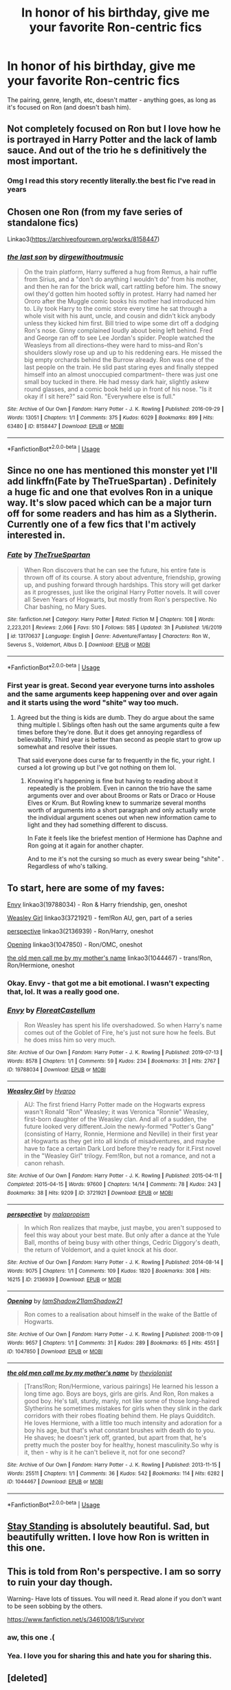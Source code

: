 #+TITLE: In honor of his birthday, give me your favorite Ron-centric fics

* In honor of his birthday, give me your favorite Ron-centric fics
:PROPERTIES:
:Author: siderumincaelo
:Score: 132
:DateUnix: 1583077080.0
:DateShort: 2020-Mar-01
:FlairText: Request
:END:
The pairing, genre, length, etc, doesn't matter - anything goes, as long as it's focused on Ron (and doesn't bash him).


** Not completely focused on Ron but I love how he is portrayed in Harry Potter and the lack of lamb sauce. And out of the trio he s definitively the most important.
:PROPERTIES:
:Author: alicecooperunicorn
:Score: 38
:DateUnix: 1583081595.0
:DateShort: 2020-Mar-01
:END:

*** Omg I read this story recently literally.the best fic I've read in years
:PROPERTIES:
:Author: aidacaroti
:Score: 7
:DateUnix: 1583083795.0
:DateShort: 2020-Mar-01
:END:


** Chosen one Ron (from my fave series of standalone fics)

Linkao3([[https://archiveofourown.org/works/8158447]])
:PROPERTIES:
:Score: 20
:DateUnix: 1583089832.0
:DateShort: 2020-Mar-01
:END:

*** [[https://archiveofourown.org/works/8158447][*/the last son/*]] by [[https://www.archiveofourown.org/users/dirgewithoutmusic/pseuds/dirgewithoutmusic][/dirgewithoutmusic/]]

#+begin_quote
  On the train platform, Harry suffered a hug from Remus, a hair ruffle from Sirius, and a "don't do anything I wouldn't do" from his mother, and then he ran for the brick wall, cart rattling before him. The snowy owl they'd gotten him hooted softly in protest. Harry had named her Ororo after the Muggle comic books his mother had introduced him to. Lily took Harry to the comic store every time he sat through a whole visit with his aunt, uncle, and cousin and didn't kick anybody unless they kicked him first. Bill tried to wipe some dirt off a dodging Ron's nose. Ginny complained loudly about being left behind. Fred and George ran off to see Lee Jordan's spider. People watched the Weasleys from all directions--they were hard to miss--and Ron's shoulders slowly rose up and up to his reddening ears. He missed the big empty orchards behind the Burrow already. Ron was one of the last people on the train. He slid past staring eyes and finally stepped himself into an almost unoccupied compartment-- there was just one small boy tucked in there. He had messy dark hair, slightly askew round glasses, and a comic book held up in front of his nose. "Is it okay if I sit here?" said Ron. "Everywhere else is full."
#+end_quote

^{/Site/:} ^{Archive} ^{of} ^{Our} ^{Own} ^{*|*} ^{/Fandom/:} ^{Harry} ^{Potter} ^{-} ^{J.} ^{K.} ^{Rowling} ^{*|*} ^{/Published/:} ^{2016-09-29} ^{*|*} ^{/Words/:} ^{13051} ^{*|*} ^{/Chapters/:} ^{1/1} ^{*|*} ^{/Comments/:} ^{375} ^{*|*} ^{/Kudos/:} ^{6029} ^{*|*} ^{/Bookmarks/:} ^{899} ^{*|*} ^{/Hits/:} ^{63480} ^{*|*} ^{/ID/:} ^{8158447} ^{*|*} ^{/Download/:} ^{[[https://archiveofourown.org/downloads/8158447/the%20last%20son.epub?updated_at=1497663439][EPUB]]} ^{or} ^{[[https://archiveofourown.org/downloads/8158447/the%20last%20son.mobi?updated_at=1497663439][MOBI]]}

--------------

*FanfictionBot*^{2.0.0-beta} | [[https://github.com/tusing/reddit-ffn-bot/wiki/Usage][Usage]]
:PROPERTIES:
:Author: FanfictionBot
:Score: 13
:DateUnix: 1583089845.0
:DateShort: 2020-Mar-01
:END:


** Since no one has mentioned this monster yet I'll add linkffn(Fate by TheTrueSpartan) . Definitely a huge fic and one that evolves Ron in a unique way. It's slow paced which can be a major turn off for some readers and has him as a Slytherin. Currently one of a few fics that I'm actively interested in.
:PROPERTIES:
:Author: JoeHatesFanFiction
:Score: 11
:DateUnix: 1583090059.0
:DateShort: 2020-Mar-01
:END:

*** [[https://www.fanfiction.net/s/13170637/1/][*/Fate/*]] by [[https://www.fanfiction.net/u/11323222/TheTrueSpartan][/TheTrueSpartan/]]

#+begin_quote
  When Ron discovers that he can see the future, his entire fate is thrown off of its course. A story about adventure, friendship, growing up, and pushing forward through hardships. This story will get darker as it progresses, just like the original Harry Potter novels. It will cover all Seven Years of Hogwarts, but mostly from Ron's perspective. No Char bashing, no Mary Sues.
#+end_quote

^{/Site/:} ^{fanfiction.net} ^{*|*} ^{/Category/:} ^{Harry} ^{Potter} ^{*|*} ^{/Rated/:} ^{Fiction} ^{M} ^{*|*} ^{/Chapters/:} ^{108} ^{*|*} ^{/Words/:} ^{2,223,201} ^{*|*} ^{/Reviews/:} ^{2,066} ^{*|*} ^{/Favs/:} ^{510} ^{*|*} ^{/Follows/:} ^{585} ^{*|*} ^{/Updated/:} ^{3h} ^{*|*} ^{/Published/:} ^{1/6/2019} ^{*|*} ^{/id/:} ^{13170637} ^{*|*} ^{/Language/:} ^{English} ^{*|*} ^{/Genre/:} ^{Adventure/Fantasy} ^{*|*} ^{/Characters/:} ^{Ron} ^{W.,} ^{Severus} ^{S.,} ^{Voldemort,} ^{Albus} ^{D.} ^{*|*} ^{/Download/:} ^{[[http://www.ff2ebook.com/old/ffn-bot/index.php?id=13170637&source=ff&filetype=epub][EPUB]]} ^{or} ^{[[http://www.ff2ebook.com/old/ffn-bot/index.php?id=13170637&source=ff&filetype=mobi][MOBI]]}

--------------

*FanfictionBot*^{2.0.0-beta} | [[https://github.com/tusing/reddit-ffn-bot/wiki/Usage][Usage]]
:PROPERTIES:
:Author: FanfictionBot
:Score: 8
:DateUnix: 1583090074.0
:DateShort: 2020-Mar-01
:END:


*** First year is great. Second year everyone turns into assholes and the same arguments keep happening over and over again and it starts using the word "shite" way too much.
:PROPERTIES:
:Author: WantDiscussion
:Score: 4
:DateUnix: 1583142485.0
:DateShort: 2020-Mar-02
:END:

**** Agreed but the thing is kids are dumb. They do argue about the same thing multiple l. Siblings often hash out the same arguments quite a few times before they're done. But it does get annoying regardless of believability. Third year is better than second as people start to grow up somewhat and resolve their issues.

That said everyone does curse far to frequently in the fic, your right. I cursed a lot growing up but I've got nothing on them lol.
:PROPERTIES:
:Author: JoeHatesFanFiction
:Score: 5
:DateUnix: 1583151814.0
:DateShort: 2020-Mar-02
:END:

***** Knowing it's happening is fine but having to reading about it repeatedly is the problem. Even in cannon the trio have the same arguments over and over about Brooms or Rats or Draco or House Elves or Krum. But Rowling knew to summarize several months worth of arguments into a short paragraph and only actually wrote the individual argument scenes out when new information came to light and they had something different to discuss.

In Fate it feels like the briefest mention of Hermione has Daphne and Ron going at it again for another chapter.

And to me it's not the cursing so much as every swear being "shite" . Regardless of who's talking.
:PROPERTIES:
:Author: WantDiscussion
:Score: 6
:DateUnix: 1583152887.0
:DateShort: 2020-Mar-02
:END:


** To start, here are some of my faves:

[[https://archiveofourown.org/works/19788034][Envy]] linkao3(19788034) - Ron & Harry friendship, gen, oneshot

[[https://archiveofourown.org/works/3721921][Weasley Girl]] linkao3(3721921) - fem!Ron AU, gen, part of a series

[[https://archiveofourown.org/works/2136939][perspective]] linkao3(2136939) - Ron/Harry, oneshot

[[https://archiveofourown.org/works/1047850][Opening]] linkao3(1047850) - Ron/OMC, oneshot

[[https://archiveofourown.org/works/1044467][the old men call me by my mother's name]] linkao3(1044467) - trans!Ron, Ron/Hermione, oneshot
:PROPERTIES:
:Author: siderumincaelo
:Score: 15
:DateUnix: 1583077349.0
:DateShort: 2020-Mar-01
:END:

*** Okay. Envy - that got me a bit emotional. I wasn't expecting that, lol. It was a really good one.
:PROPERTIES:
:Author: SimonSherlockPotter
:Score: 10
:DateUnix: 1583080105.0
:DateShort: 2020-Mar-01
:END:


*** [[https://archiveofourown.org/works/19788034][*/Envy/*]] by [[https://www.archiveofourown.org/users/FloreatCastellum/pseuds/FloreatCastellum][/FloreatCastellum/]]

#+begin_quote
  Ron Weasley has spent his life overshadowed. So when Harry's name comes out of the Goblet of Fire, he's just not sure how he feels. But he does miss him so very much.
#+end_quote

^{/Site/:} ^{Archive} ^{of} ^{Our} ^{Own} ^{*|*} ^{/Fandom/:} ^{Harry} ^{Potter} ^{-} ^{J.} ^{K.} ^{Rowling} ^{*|*} ^{/Published/:} ^{2019-07-13} ^{*|*} ^{/Words/:} ^{8578} ^{*|*} ^{/Chapters/:} ^{1/1} ^{*|*} ^{/Comments/:} ^{59} ^{*|*} ^{/Kudos/:} ^{234} ^{*|*} ^{/Bookmarks/:} ^{31} ^{*|*} ^{/Hits/:} ^{2767} ^{*|*} ^{/ID/:} ^{19788034} ^{*|*} ^{/Download/:} ^{[[https://archiveofourown.org/downloads/19788034/Envy.epub?updated_at=1562994047][EPUB]]} ^{or} ^{[[https://archiveofourown.org/downloads/19788034/Envy.mobi?updated_at=1562994047][MOBI]]}

--------------

[[https://archiveofourown.org/works/3721921][*/Weasley Girl/*]] by [[https://www.archiveofourown.org/users/Hyaroo/pseuds/Hyaroo][/Hyaroo/]]

#+begin_quote
  AU: The first friend Harry Potter made on the Hogwarts express wasn't Ronald "Ron" Weasley; it was Veronica "Ronnie" Weasley, first-born daughter of the Weasley clan. And all of a sudden, the future looked very different.Join the newly-formed "Potter's Gang" (consisting of Harry, Ronnie, Hermione and Neville) in their first year at Hogwarts as they get into all kinds of misadventures, and maybe have to face a certain Dark Lord before they're ready for it.First novel in the "Weasley Girl" trilogy. Fem!Ron, but not a romance, and not a canon rehash.
#+end_quote

^{/Site/:} ^{Archive} ^{of} ^{Our} ^{Own} ^{*|*} ^{/Fandom/:} ^{Harry} ^{Potter} ^{-} ^{J.} ^{K.} ^{Rowling} ^{*|*} ^{/Published/:} ^{2015-04-11} ^{*|*} ^{/Completed/:} ^{2015-04-15} ^{*|*} ^{/Words/:} ^{97600} ^{*|*} ^{/Chapters/:} ^{14/14} ^{*|*} ^{/Comments/:} ^{78} ^{*|*} ^{/Kudos/:} ^{243} ^{*|*} ^{/Bookmarks/:} ^{38} ^{*|*} ^{/Hits/:} ^{9209} ^{*|*} ^{/ID/:} ^{3721921} ^{*|*} ^{/Download/:} ^{[[https://archiveofourown.org/downloads/3721921/Weasley%20Girl.epub?updated_at=1499333610][EPUB]]} ^{or} ^{[[https://archiveofourown.org/downloads/3721921/Weasley%20Girl.mobi?updated_at=1499333610][MOBI]]}

--------------

[[https://archiveofourown.org/works/2136939][*/perspective/*]] by [[https://www.archiveofourown.org/users/malapropism/pseuds/malapropism][/malapropism/]]

#+begin_quote
  In which Ron realizes that maybe, just maybe, you aren't supposed to feel this way about your best mate. But only after a dance at the Yule Ball, months of being busy with other things, Cedric Diggory's death, the return of Voldemort, and a quiet knock at his door.
#+end_quote

^{/Site/:} ^{Archive} ^{of} ^{Our} ^{Own} ^{*|*} ^{/Fandom/:} ^{Harry} ^{Potter} ^{-} ^{J.} ^{K.} ^{Rowling} ^{*|*} ^{/Published/:} ^{2014-08-14} ^{*|*} ^{/Words/:} ^{9075} ^{*|*} ^{/Chapters/:} ^{1/1} ^{*|*} ^{/Comments/:} ^{109} ^{*|*} ^{/Kudos/:} ^{1820} ^{*|*} ^{/Bookmarks/:} ^{308} ^{*|*} ^{/Hits/:} ^{16215} ^{*|*} ^{/ID/:} ^{2136939} ^{*|*} ^{/Download/:} ^{[[https://archiveofourown.org/downloads/2136939/perspective.epub?updated_at=1502324775][EPUB]]} ^{or} ^{[[https://archiveofourown.org/downloads/2136939/perspective.mobi?updated_at=1502324775][MOBI]]}

--------------

[[https://archiveofourown.org/works/1047850][*/Opening/*]] by [[https://www.archiveofourown.org/users/IamShadow21/pseuds/IamShadow21/users/IamShadow21/pseuds/IamShadow21][/IamShadow21IamShadow21/]]

#+begin_quote
  Ron comes to a realisation about himself in the wake of the Battle of Hogwarts.
#+end_quote

^{/Site/:} ^{Archive} ^{of} ^{Our} ^{Own} ^{*|*} ^{/Fandom/:} ^{Harry} ^{Potter} ^{-} ^{J.} ^{K.} ^{Rowling} ^{*|*} ^{/Published/:} ^{2008-11-09} ^{*|*} ^{/Words/:} ^{9657} ^{*|*} ^{/Chapters/:} ^{1/1} ^{*|*} ^{/Comments/:} ^{31} ^{*|*} ^{/Kudos/:} ^{289} ^{*|*} ^{/Bookmarks/:} ^{65} ^{*|*} ^{/Hits/:} ^{4551} ^{*|*} ^{/ID/:} ^{1047850} ^{*|*} ^{/Download/:} ^{[[https://archiveofourown.org/downloads/1047850/Opening.epub?updated_at=1387166457][EPUB]]} ^{or} ^{[[https://archiveofourown.org/downloads/1047850/Opening.mobi?updated_at=1387166457][MOBI]]}

--------------

[[https://archiveofourown.org/works/1044467][*/the old men call me by my mother's name/*]] by [[https://www.archiveofourown.org/users/theviolonist/pseuds/theviolonist][/theviolonist/]]

#+begin_quote
  [Trans!Ron; Ron/Hermione, various pairings] He learned his lesson a long time ago. Boys are boys, girls are girls. And Ron, Ron makes a good boy. He's tall, sturdy, manly, not like some of those long-haired Slytherins he sometimes mistakes for girls when they slink in the dark corridors with their robes floating behind them. He plays Quidditch. He loves Hermione, with a little too much intensity and adoration for a boy his age, but that's what constant brushes with death do to you. He shaves; he doesn't jerk off, granted, but apart from that, he's pretty much the poster boy for healthy, honest masculinity.So why is it, then - why is it he can't believe it, not for one second?
#+end_quote

^{/Site/:} ^{Archive} ^{of} ^{Our} ^{Own} ^{*|*} ^{/Fandom/:} ^{Harry} ^{Potter} ^{-} ^{J.} ^{K.} ^{Rowling} ^{*|*} ^{/Published/:} ^{2013-11-15} ^{*|*} ^{/Words/:} ^{25511} ^{*|*} ^{/Chapters/:} ^{1/1} ^{*|*} ^{/Comments/:} ^{36} ^{*|*} ^{/Kudos/:} ^{542} ^{*|*} ^{/Bookmarks/:} ^{114} ^{*|*} ^{/Hits/:} ^{6282} ^{*|*} ^{/ID/:} ^{1044467} ^{*|*} ^{/Download/:} ^{[[https://archiveofourown.org/downloads/1044467/the%20old%20men%20call%20me%20by.epub?updated_at=1436709201][EPUB]]} ^{or} ^{[[https://archiveofourown.org/downloads/1044467/the%20old%20men%20call%20me%20by.mobi?updated_at=1436709201][MOBI]]}

--------------

*FanfictionBot*^{2.0.0-beta} | [[https://github.com/tusing/reddit-ffn-bot/wiki/Usage][Usage]]
:PROPERTIES:
:Author: FanfictionBot
:Score: 3
:DateUnix: 1583077360.0
:DateShort: 2020-Mar-01
:END:


** [[https://www.fanfiction.net/s/7523798/1/Stay-Standing][Stay Standing]] is absolutely beautiful. Sad, but beautifully written. I love how Ron is written in this one.
:PROPERTIES:
:Author: Pearl_Dawnclaw
:Score: 6
:DateUnix: 1583085190.0
:DateShort: 2020-Mar-01
:END:


** This is told from Ron's perspective. I am so sorry to ruin your day though.

Warning- Have lots of tissues. You will need it. Read alone if you don't want to be seen sobbing by the others.

[[https://www.fanfiction.net/s/3461008/1/Survivor]]
:PROPERTIES:
:Author: HHrPie
:Score: 3
:DateUnix: 1583080692.0
:DateShort: 2020-Mar-01
:END:

*** aw, this one .(
:PROPERTIES:
:Author: Namzeh011
:Score: 2
:DateUnix: 1583116191.0
:DateShort: 2020-Mar-02
:END:


*** Yea. I love you for sharing this and hate you for sharing this.
:PROPERTIES:
:Author: pandasponch
:Score: 1
:DateUnix: 1583114483.0
:DateShort: 2020-Mar-02
:END:


** [deleted]
:PROPERTIES:
:Score: 6
:DateUnix: 1583083525.0
:DateShort: 2020-Mar-01
:END:

*** u/myshittywriting:
#+begin_quote
  [[https://www.fanfiction.net/s/13266686/1/Not-Dumbledore]]
#+end_quote

Just read it and damn is that a good oneshot.
:PROPERTIES:
:Author: myshittywriting
:Score: 10
:DateUnix: 1583090007.0
:DateShort: 2020-Mar-01
:END:


** The granger principle , It is pretty amazing Ron centric fic
:PROPERTIES:
:Author: senju_bandit
:Score: 3
:DateUnix: 1583081615.0
:DateShort: 2020-Mar-01
:END:


** I have 2 Linkffn(The Red Knight by Demon Eyes Laharl) Is where Ron is reborn in an AU with a fem Harry.

Linkffn(voleur D'ame by Twubs) Is where Ron merges/becomes an SI in goblet of fire and works to become a wizarding bad ass.

Edit:for spoiler
:PROPERTIES:
:Author: countef42
:Score: 3
:DateUnix: 1583085472.0
:DateShort: 2020-Mar-01
:END:

*** Hi! I've read the red knight, and was surprised when the points you mentioned were revealed - you might want to put the summary in a vaguer way so that others can be surprised, too!
:PROPERTIES:
:Author: one_small_god
:Score: 6
:DateUnix: 1583101036.0
:DateShort: 2020-Mar-02
:END:

**** Ah yeah you're right. It's been a while since I read that one. For some reason I had it in my head that that was pretty close to the beginning
:PROPERTIES:
:Author: countef42
:Score: 3
:DateUnix: 1583117921.0
:DateShort: 2020-Mar-02
:END:


*** [[https://www.fanfiction.net/s/12141684/1/][*/The Red Knight/*]] by [[https://www.fanfiction.net/u/335892/Demon-Eyes-Laharl][/Demon Eyes Laharl/]]

#+begin_quote
  When Ron Weasley realized he was reborn to the world with his memories mostly intact, he felt it was a second chance to do better. However, he slowly realizes that this world was different from his own. Making new friends and earning new enemies, he has to use his experience from his previous life not only to reach his goals, but also to survive. AU
#+end_quote

^{/Site/:} ^{fanfiction.net} ^{*|*} ^{/Category/:} ^{Harry} ^{Potter} ^{*|*} ^{/Rated/:} ^{Fiction} ^{M} ^{*|*} ^{/Chapters/:} ^{47} ^{*|*} ^{/Words/:} ^{201,919} ^{*|*} ^{/Reviews/:} ^{2,107} ^{*|*} ^{/Favs/:} ^{3,104} ^{*|*} ^{/Follows/:} ^{3,875} ^{*|*} ^{/Updated/:} ^{6/3/2018} ^{*|*} ^{/Published/:} ^{9/9/2016} ^{*|*} ^{/id/:} ^{12141684} ^{*|*} ^{/Language/:} ^{English} ^{*|*} ^{/Genre/:} ^{Adventure/Humor} ^{*|*} ^{/Characters/:} ^{Harry} ^{P.,} ^{Ron} ^{W.,} ^{Hermione} ^{G.,} ^{Daphne} ^{G.} ^{*|*} ^{/Download/:} ^{[[http://www.ff2ebook.com/old/ffn-bot/index.php?id=12141684&source=ff&filetype=epub][EPUB]]} ^{or} ^{[[http://www.ff2ebook.com/old/ffn-bot/index.php?id=12141684&source=ff&filetype=mobi][MOBI]]}

--------------

[[https://www.fanfiction.net/s/13356023/1/][*/Voleur D'âme/*]] by [[https://www.fanfiction.net/u/5382281/Twubs][/Twubs/]]

#+begin_quote
  A soul from our world is thrown into the body of Ron Weasley in the exact moment that Harry's name comes out of the Goblet of Fire. Teenage hormones, dark lords, and missing memories is a hell of a combination. SI
#+end_quote

^{/Site/:} ^{fanfiction.net} ^{*|*} ^{/Category/:} ^{Harry} ^{Potter} ^{*|*} ^{/Rated/:} ^{Fiction} ^{M} ^{*|*} ^{/Chapters/:} ^{28} ^{*|*} ^{/Words/:} ^{118,431} ^{*|*} ^{/Reviews/:} ^{844} ^{*|*} ^{/Favs/:} ^{1,542} ^{*|*} ^{/Follows/:} ^{1,902} ^{*|*} ^{/Updated/:} ^{2/23} ^{*|*} ^{/Published/:} ^{8/5/2019} ^{*|*} ^{/id/:} ^{13356023} ^{*|*} ^{/Language/:} ^{English} ^{*|*} ^{/Genre/:} ^{Adventure/Drama} ^{*|*} ^{/Characters/:} ^{Ron} ^{W.,} ^{OC} ^{*|*} ^{/Download/:} ^{[[http://www.ff2ebook.com/old/ffn-bot/index.php?id=13356023&source=ff&filetype=epub][EPUB]]} ^{or} ^{[[http://www.ff2ebook.com/old/ffn-bot/index.php?id=13356023&source=ff&filetype=mobi][MOBI]]}

--------------

*FanfictionBot*^{2.0.0-beta} | [[https://github.com/tusing/reddit-ffn-bot/wiki/Usage][Usage]]
:PROPERTIES:
:Author: FanfictionBot
:Score: 4
:DateUnix: 1583085501.0
:DateShort: 2020-Mar-01
:END:


** Anything by Solstice Muse on ff.net
:PROPERTIES:
:Author: DictatorBulletin
:Score: 3
:DateUnix: 1583086523.0
:DateShort: 2020-Mar-01
:END:


** One of my favourites linkffn(5987922)
:PROPERTIES:
:Author: quagganlikesyoutoo
:Score: 3
:DateUnix: 1583091850.0
:DateShort: 2020-Mar-01
:END:

*** [[https://www.fanfiction.net/s/5987922/1/][*/Number Games/*]] by [[https://www.fanfiction.net/u/940359/jbern][/jbern/]]

#+begin_quote
  Ron Weasley, an aging quidditch player in the middle of possibly the biggest game of his life, looks back at the places where his life changed for the better and the worse. Book 7 compliant but not epilogue compliant.
#+end_quote

^{/Site/:} ^{fanfiction.net} ^{*|*} ^{/Category/:} ^{Harry} ^{Potter} ^{*|*} ^{/Rated/:} ^{Fiction} ^{M} ^{*|*} ^{/Words/:} ^{14,690} ^{*|*} ^{/Reviews/:} ^{197} ^{*|*} ^{/Favs/:} ^{853} ^{*|*} ^{/Follows/:} ^{177} ^{*|*} ^{/Published/:} ^{5/21/2010} ^{*|*} ^{/Status/:} ^{Complete} ^{*|*} ^{/id/:} ^{5987922} ^{*|*} ^{/Language/:} ^{English} ^{*|*} ^{/Genre/:} ^{Romance} ^{*|*} ^{/Characters/:} ^{Ron} ^{W.,} ^{Padma} ^{P.} ^{*|*} ^{/Download/:} ^{[[http://www.ff2ebook.com/old/ffn-bot/index.php?id=5987922&source=ff&filetype=epub][EPUB]]} ^{or} ^{[[http://www.ff2ebook.com/old/ffn-bot/index.php?id=5987922&source=ff&filetype=mobi][MOBI]]}

--------------

*FanfictionBot*^{2.0.0-beta} | [[https://github.com/tusing/reddit-ffn-bot/wiki/Usage][Usage]]
:PROPERTIES:
:Author: FanfictionBot
:Score: 2
:DateUnix: 1583091863.0
:DateShort: 2020-Mar-01
:END:


** A funny linkao3(941633) and a sad one linkao3(4057528) !
:PROPERTIES:
:Author: happyellar
:Score: 3
:DateUnix: 1583102681.0
:DateShort: 2020-Mar-02
:END:

*** [[https://archiveofourown.org/works/941633][*/Doer of Good Deeds/*]] by [[https://www.archiveofourown.org/users/Lomonaaeren/pseuds/Lomonaaeren/users/SzmaragDrac/pseuds/SzmaragDrac][/LomonaaerenSzmaragDrac/]]

#+begin_quote
  Ron certainly knows how to recognize obsession when he sees it, thanks to feeling some of the same with Hermione. And he would rather that Harry's obsession with Draco Malfoy end sooner rather than later. Otherwise, Ron's afraid that he's going to spend the rest of his life hearing about how ugly all of Malfoy's girlfriends are.
#+end_quote

^{/Site/:} ^{Archive} ^{of} ^{Our} ^{Own} ^{*|*} ^{/Fandom/:} ^{Harry} ^{Potter} ^{-} ^{J.} ^{K.} ^{Rowling} ^{*|*} ^{/Published/:} ^{2013-08-25} ^{*|*} ^{/Words/:} ^{6257} ^{*|*} ^{/Chapters/:} ^{1/1} ^{*|*} ^{/Comments/:} ^{79} ^{*|*} ^{/Kudos/:} ^{5426} ^{*|*} ^{/Bookmarks/:} ^{648} ^{*|*} ^{/Hits/:} ^{59892} ^{*|*} ^{/ID/:} ^{941633} ^{*|*} ^{/Download/:} ^{[[https://archiveofourown.org/downloads/941633/Doer%20of%20Good%20Deeds.epub?updated_at=1542778510][EPUB]]} ^{or} ^{[[https://archiveofourown.org/downloads/941633/Doer%20of%20Good%20Deeds.mobi?updated_at=1542778510][MOBI]]}

--------------

[[https://archiveofourown.org/works/4057528][*/Draw a Line from Your Heart to Mine/*]] by [[https://www.archiveofourown.org/users/CreateImagineWrite/pseuds/CreateImagineWrite][/CreateImagineWrite/]]

#+begin_quote
  Being Harry Potter's best friend isn't always fame and beating off raving fans. It's also the anxiety of hearing your best mate's been cursed by another Dark Lord, or love potioned by some crazy woman. Or having his boyfriend you knew nothing about turn up on the Burrow's doorstep. Crime/Mystery fic.
#+end_quote

^{/Site/:} ^{Archive} ^{of} ^{Our} ^{Own} ^{*|*} ^{/Fandom/:} ^{Harry} ^{Potter} ^{-} ^{J.} ^{K.} ^{Rowling} ^{*|*} ^{/Published/:} ^{2015-06-02} ^{*|*} ^{/Completed/:} ^{2018-02-04} ^{*|*} ^{/Words/:} ^{40477} ^{*|*} ^{/Chapters/:} ^{11/11} ^{*|*} ^{/Comments/:} ^{142} ^{*|*} ^{/Kudos/:} ^{1376} ^{*|*} ^{/Bookmarks/:} ^{330} ^{*|*} ^{/Hits/:} ^{15061} ^{*|*} ^{/ID/:} ^{4057528} ^{*|*} ^{/Download/:} ^{[[https://archiveofourown.org/downloads/4057528/Draw%20a%20Line%20from%20Your.epub?updated_at=1538080826][EPUB]]} ^{or} ^{[[https://archiveofourown.org/downloads/4057528/Draw%20a%20Line%20from%20Your.mobi?updated_at=1538080826][MOBI]]}

--------------

*FanfictionBot*^{2.0.0-beta} | [[https://github.com/tusing/reddit-ffn-bot/wiki/Usage][Usage]]
:PROPERTIES:
:Author: FanfictionBot
:Score: 3
:DateUnix: 1583102696.0
:DateShort: 2020-Mar-02
:END:


** Also for belated leap day linkffn(11815956)
:PROPERTIES:
:Author: Redhotlipstik
:Score: 3
:DateUnix: 1583109068.0
:DateShort: 2020-Mar-02
:END:

*** [[https://www.fanfiction.net/s/11815956/1/][*/The Leapling/*]] by [[https://www.fanfiction.net/u/1865132/Hyaroo][/Hyaroo/]]

#+begin_quote
  February 29, 1980. Leap Day. At the Burrow, Bill, Charlie, Percy, Fred and George, and (sigh) Great Auntie Muriel are waiting for the newest Weasley brother to be born. But something unexpected is about to happen. One-shot, prelude to the "Weasley Girl" trilogy.
#+end_quote

^{/Site/:} ^{fanfiction.net} ^{*|*} ^{/Category/:} ^{Harry} ^{Potter} ^{*|*} ^{/Rated/:} ^{Fiction} ^{K} ^{*|*} ^{/Words/:} ^{5,289} ^{*|*} ^{/Reviews/:} ^{18} ^{*|*} ^{/Favs/:} ^{145} ^{*|*} ^{/Follows/:} ^{42} ^{*|*} ^{/Published/:} ^{2/28/2016} ^{*|*} ^{/Status/:} ^{Complete} ^{*|*} ^{/id/:} ^{11815956} ^{*|*} ^{/Language/:} ^{English} ^{*|*} ^{/Genre/:} ^{Family} ^{*|*} ^{/Characters/:} ^{Bill} ^{W.,} ^{Charlie} ^{W.,} ^{Muriel} ^{W.} ^{*|*} ^{/Download/:} ^{[[http://www.ff2ebook.com/old/ffn-bot/index.php?id=11815956&source=ff&filetype=epub][EPUB]]} ^{or} ^{[[http://www.ff2ebook.com/old/ffn-bot/index.php?id=11815956&source=ff&filetype=mobi][MOBI]]}

--------------

*FanfictionBot*^{2.0.0-beta} | [[https://github.com/tusing/reddit-ffn-bot/wiki/Usage][Usage]]
:PROPERTIES:
:Author: FanfictionBot
:Score: 1
:DateUnix: 1583109078.0
:DateShort: 2020-Mar-02
:END:


** Linkffn(Ron Weasley and the Heir of Slytherin)
:PROPERTIES:
:Author: Redhotlipstik
:Score: 2
:DateUnix: 1583090231.0
:DateShort: 2020-Mar-01
:END:

*** [[https://www.fanfiction.net/s/10133939/1/][*/Ron Weasley and the Heir of Slytherin/*]] by [[https://www.fanfiction.net/u/3177889/Snarky64][/Snarky64/]]

#+begin_quote
  How different would things have been if it had been Ron who was on the other side of the rock-fall when Lockhart's spell backfired in Harry Potter and the Chamber of Secrets?
#+end_quote

^{/Site/:} ^{fanfiction.net} ^{*|*} ^{/Category/:} ^{Harry} ^{Potter} ^{*|*} ^{/Rated/:} ^{Fiction} ^{T} ^{*|*} ^{/Words/:} ^{3,278} ^{*|*} ^{/Reviews/:} ^{26} ^{*|*} ^{/Favs/:} ^{50} ^{*|*} ^{/Follows/:} ^{14} ^{*|*} ^{/Published/:} ^{2/22/2014} ^{*|*} ^{/Status/:} ^{Complete} ^{*|*} ^{/id/:} ^{10133939} ^{*|*} ^{/Language/:} ^{English} ^{*|*} ^{/Characters/:} ^{Ron} ^{W.,} ^{Tom} ^{R.} ^{Jr.} ^{*|*} ^{/Download/:} ^{[[http://www.ff2ebook.com/old/ffn-bot/index.php?id=10133939&source=ff&filetype=epub][EPUB]]} ^{or} ^{[[http://www.ff2ebook.com/old/ffn-bot/index.php?id=10133939&source=ff&filetype=mobi][MOBI]]}

--------------

*FanfictionBot*^{2.0.0-beta} | [[https://github.com/tusing/reddit-ffn-bot/wiki/Usage][Usage]]
:PROPERTIES:
:Author: FanfictionBot
:Score: 3
:DateUnix: 1583090259.0
:DateShort: 2020-Mar-01
:END:


** The cost of time travel has Ron traveling back in time to inhabit his teenage self during the tri wizard tournament. He tries to be a gary stu, but all he really wants to do though is get back to his own time. Incomplete, but I really enjoyed it: linkffn([[https://www.fanfiction.net/s/6905950/1/The-cost-of-time-travel]])
:PROPERTIES:
:Author: Efficient_Assistant
:Score: 2
:DateUnix: 1583097356.0
:DateShort: 2020-Mar-02
:END:

*** [[https://www.fanfiction.net/s/6905950/1/][*/The cost of time travel/*]] by [[https://www.fanfiction.net/u/1078331/thesharminator][/thesharminator/]]

#+begin_quote
  In most time travel/redo fics, the characters come from an apocalyptic future. I've always wanted to see one where the character actually loses something by going back, how would they deal with the grief? Ron finds out.
#+end_quote

^{/Site/:} ^{fanfiction.net} ^{*|*} ^{/Category/:} ^{Harry} ^{Potter} ^{*|*} ^{/Rated/:} ^{Fiction} ^{T} ^{*|*} ^{/Chapters/:} ^{7} ^{*|*} ^{/Words/:} ^{31,436} ^{*|*} ^{/Reviews/:} ^{131} ^{*|*} ^{/Favs/:} ^{127} ^{*|*} ^{/Follows/:} ^{157} ^{*|*} ^{/Updated/:} ^{5/8/2012} ^{*|*} ^{/Published/:} ^{4/14/2011} ^{*|*} ^{/id/:} ^{6905950} ^{*|*} ^{/Language/:} ^{English} ^{*|*} ^{/Genre/:} ^{Adventure/Family} ^{*|*} ^{/Characters/:} ^{Ron} ^{W.,} ^{Hermione} ^{G.} ^{*|*} ^{/Download/:} ^{[[http://www.ff2ebook.com/old/ffn-bot/index.php?id=6905950&source=ff&filetype=epub][EPUB]]} ^{or} ^{[[http://www.ff2ebook.com/old/ffn-bot/index.php?id=6905950&source=ff&filetype=mobi][MOBI]]}

--------------

*FanfictionBot*^{2.0.0-beta} | [[https://github.com/tusing/reddit-ffn-bot/wiki/Usage][Usage]]
:PROPERTIES:
:Author: FanfictionBot
:Score: 2
:DateUnix: 1583097379.0
:DateShort: 2020-Mar-02
:END:


** Linkffn (I've Had Enough) on ff.net is a story where Ron and Harry run away together when they're really young. From what I remember it focused heavily on Ron and his family, and showed him as a brave, selfless, an empathetic person. Also some family drama with the Weaslys and Ron trying to come to terms with some issues. A good read, its just a shame it was never finished.

[[https://m.fanfiction.net/s/7412003/1/I-ve-had-Enough]]
:PROPERTIES:
:Author: Katelyn_R_Us
:Score: 2
:DateUnix: 1583108261.0
:DateShort: 2020-Mar-02
:END:


** Seer Ron.. That one fic where Ron time travels and became a "seer". I like it since it didn't rehashed even and his relationship with Harry and Hermione changed, events changed but all in all everything is faithful to their own character.
:PROPERTIES:
:Author: Rift-Warden
:Score: 2
:DateUnix: 1583138004.0
:DateShort: 2020-Mar-02
:END:


** 'Lessons Learned' by Headcanonsandmore on Archive of our own - quite short, but I love how Ron is portrayed in this
:PROPERTIES:
:Author: Aa11yah
:Score: 1
:DateUnix: 1583088240.0
:DateShort: 2020-Mar-01
:END:


** A bit of self-promo but I've written a series of 7+ self-contained fics centering around Ron over the last 2 years. Check them out on ao3: [[https://archiveofourown.org/series/1153508]]
:PROPERTIES:
:Score: 1
:DateUnix: 1583105525.0
:DateShort: 2020-Mar-02
:END:


** Everything by Pinky Brown, but especially linkffn([[https://www.fanfiction.net/s/3637489/1/Six-Foot-Of-Ginger-Idiot]])
:PROPERTIES:
:Author: YOB1997
:Score: 1
:DateUnix: 1583187203.0
:DateShort: 2020-Mar-03
:END:

*** [[https://www.fanfiction.net/s/3637489/1/][*/Six Foot Of Ginger Idiot/*]] by [[https://www.fanfiction.net/u/1316097/Pinky-Brown][/Pinky Brown/]]

#+begin_quote
  Or, Ron Weasley's Year Six Diary: the whole of Half-Blood Prince from Ron's point of view. You'll laugh, you'll cry, you'll want to shake him. Winner of "Best Humour Fic" at the 2008 Reviewer's Choice Awards on FFnet.
#+end_quote

^{/Site/:} ^{fanfiction.net} ^{*|*} ^{/Category/:} ^{Harry} ^{Potter} ^{*|*} ^{/Rated/:} ^{Fiction} ^{M} ^{*|*} ^{/Chapters/:} ^{12} ^{*|*} ^{/Words/:} ^{126,584} ^{*|*} ^{/Reviews/:} ^{885} ^{*|*} ^{/Favs/:} ^{1,002} ^{*|*} ^{/Follows/:} ^{182} ^{*|*} ^{/Updated/:} ^{7/6/2007} ^{*|*} ^{/Published/:} ^{7/5/2007} ^{*|*} ^{/Status/:} ^{Complete} ^{*|*} ^{/id/:} ^{3637489} ^{*|*} ^{/Language/:} ^{English} ^{*|*} ^{/Genre/:} ^{Humor/Romance} ^{*|*} ^{/Characters/:} ^{Ron} ^{W.,} ^{Hermione} ^{G.} ^{*|*} ^{/Download/:} ^{[[http://www.ff2ebook.com/old/ffn-bot/index.php?id=3637489&source=ff&filetype=epub][EPUB]]} ^{or} ^{[[http://www.ff2ebook.com/old/ffn-bot/index.php?id=3637489&source=ff&filetype=mobi][MOBI]]}

--------------

*FanfictionBot*^{2.0.0-beta} | [[https://github.com/tusing/reddit-ffn-bot/wiki/Usage][Usage]]
:PROPERTIES:
:Author: FanfictionBot
:Score: 1
:DateUnix: 1583187211.0
:DateShort: 2020-Mar-03
:END:


** An oldie but a goodie. [[http://www.sugarquill.net/read.php?storyid=1242&chapno=1]] This is Ron-centric story about love potions and the OWLs; it was written forever ago. As long as you are not too concerned with canon compliance, this is completely worth reading. It's one of my all time favorites!

​

[[http://www.sugarquill.net/read.php?storyid=1242&chapno=1][*Harry Potter and the Brotherhood of the Besotted*]]  ( Reviews: [[http://www.sugarquill.net/index.php?action=review_show&t=s&dataid=1242][156]] )The Potions Practical Assessment task marks the beginning of the\\
O.W.L.s. So what does the Magical Educational Standards Board have in store for\\
Harry Potter and his friends? Professor Snape is terrified, Hermione runs amok and Ron runs to her rescue. Meanwhile, Harry writes some truly awful poetry. This story was written prior to the release of "Harry Potter and the Order of the Phoenix."
:PROPERTIES:
:Author: FriendofDobby
:Score: 1
:DateUnix: 1583210526.0
:DateShort: 2020-Mar-03
:END:


** Okay I know I'm super late, but here are my fave picks! There's a lot.

Linkao3([[https://archiveofourown.org/works/24897403]]) is also a time travel fix it, Ron-centric.

Linkao3([[https://archiveofourown.org/works/18935341]]) is just fucking good. It's where Hermione gets consequences for attacking Ron in HBP. I can't say any more cause it's just good.

Linkao3([[https://archiveofourown.org/works/12365883]]) is also quite good...Dark! Trio with OP characters and time travel to Lord Voldemort's time.

Linkao3([[https://archiveofourown.org/works/18561046]]) is also really good, follows Slytherin Ron. Oneshot

Linkao3([[https://archiveofourown.org/works/16199003]]) is another Ron time travel fic. It's so good though. Like astounding.

Linkao3([[https://archiveofourown.org/works/16288199]]) is a time traveling Percy Weasley fic where he fucks himself up and tries to protect everyone.

Linkao3([[https://archiveofourown.org/works/23425024]]) is a hilarious Draco/Ron rom com.

Linkao3([[https://archiveofourown.org/works/1992918]]) is a oneshot where Ron comes back from summer after something terrible has happened to him.

Linkao3([[https://archiveofourown.org/works/951044]]) is an amazing post hogwarts fic in which Ron and Draco have a lot to do with. Draco redemption, Ron and Harry friendship, Ron and Draco friendship.

Linkao3([[https://archiveofourown.org/series/285498]]) is incredible. A series of what ifs, with 16 works, each about 8000 words.

Linkao3([[https://archiveofourown.org/works/2044746]]) is a poignant Ron whump fic. Oneshot.

Linkao3([[https://archiveofourown.org/works/24003130]]) it's a Ron becomes a vampire before 6th year fic.

Hide quoted text

Linkffn([[https://m.fanfiction.net/s/4327485/1/]]) Ron and Hermione centric- set after DH

Linkffn([[https://m.fanfiction.net/s/12942112/1/]]) Sadly will never be completed. Time traveling Ron!

Linkffn([[https://m.fanfiction.net/s/12157282/1/]]) Percy centric but has a lot of Ron! What happens when the Weasley parents die and Percy has to take over?

Linkffn([[https://m.fanfiction.net/s/2594688/1/]]) Solstice Muse is an amazing author. Highly recommended for everything Ron!

Linkffn([[https://m.fanfiction.net/s/13356023/1/]]) SI merged with Ron. It's actually incredible.

Linkffn([[https://m.fanfiction.net/s/1806117/1/]]) Ron-centric. Ghost Ron where he dies and has to deal with those ramifications.

Linkffn([[https://m.fanfiction.net/s/5987922/1/]]) Oldie but a goodie! One shot but very well written.

Linkffn([[https://m.fanfiction.net/s/13139083/1/]]) This one is simply incredible. The tale is spun so well. The anticipation. It's amazing. Follows Ron on his last case as an Auror, finding out Harry's family's darkest secret...

Linkffn([[https://m.fanfiction.net/s/1216035/1/]]) Chess game and Ron and Snape centric. Not a slash! Just good ol Death Eaters and a chess championship.

Linkffn([[https://m.fanfiction.net/s/6905950/1/]]) Incredible Ron time travel fic where the tropes are thoroughly explored and discussed in a very realistic way.

Linkffn([[https://m.fanfiction.net/s/12141684/1/]]) The Red Knight. It's very well known, very well done. An all around great read.

Linkffn([[https://m.fanfiction.net/s/4100736/1/]]) Incredible. Ron dealing with insecurities and family while taking care of an ailing Muriel.

Linkffn([[https://m.fanfiction.net/s/5288841/1/]]) Ron centric, also dealing with Ron's insecurities!

Linkffn([[https://m.fanfiction.net/s/3880365/1/]]) When Ron's exposure to the Horcrux exposes more than just his thoughts, they need to save him.

Linkffn([[https://m.fanfiction.net/s/2954815/1/]]) and linkffn([[https://m.fanfiction.net/s/2929256/1/]]) Extreme Ron whump. What happens when Ron decides to take Harry's detention with Umbridge in his place?

Linkffn([[https://m.fanfiction.net/s/2333917/1/]]) Ron and Harry have more in common than they'd thought.

Linkffn([[https://m.fanfiction.net/s/10199030/1/]]) Ron gets in over his head and is faced with terrible consequences.

Linkffn([[https://m.fanfiction.net/s/12120803/1/]]) Ron, Harry and Hermione relationship. Oneshot

Linkffn([[https://m.fanfiction.net/s/12632772/1/]]) Ron has been missing for years. He may or may not have betrayed Harry. And why is Harry hearing his best friends voice all of a sudden in his head?

Linkffn([[https://m.fanfiction.net/s/11019962/1/]]) A oneshot exploration of Ron and Molly's relationship.

Linkffn([[https://m.fanfiction.net/s/7523798/1/]]) Stay Standing. The original Ron whump fic that if you don't know you need to.

Linkffn([[https://m.fanfiction.net/s/6452481/1/]]) I'm sure you have this recommended already, but a very jaded Ron and Harry go back in time!

Linkffn([[https://m.fanfiction.net/s/11491514/1/]]) Another time travelling Ron fic.

Linkffn([[https://m.fanfiction.net/s/12742123/1/]]) Ron love to get away from all the bashing! An exploration of his many achievements.

Linkffn([[https://m.fanfiction.net/s/7467796/1/]]) The other original Ron Slytherin fic. Choices.

Linkffn([[https://m.fanfiction.net/s/12632781/1/]]) Powerful Ron with a power he doesnt know how to use. Incredibly well written. Incomplete but the author will be updating.

Linkffn([[https://m.fanfiction.net/s/12868266/1/]]) An exploration of Ron and his family.

Linkffn([[https://m.fanfiction.net/s/12870741/1/]]) Ron-centric and major whump. The Boogeyman is real and Ron knows this all too well...

Linkffn([[https://m.fanfiction.net/s/11595257/1/]]) How Ron and Snape become bros!

Linkffn([[https://m.fanfiction.net/s/10024932/1/]]) What happens when Ron leaves on the Horcrux Hunt? To what lengths will he go to make it right?

linkffn([[https://www.fanfiction.net/s/11598532/1/There-and-Back-Again]]). PeggySue Ron that died in the Hogwarts Battle coming back to first year. 

linkffn([[https://www.fanfiction.net/s/13601689/1/Maroon-Eagle]]) New fic. Ravenclaw!Ron. (Obviously) Ron-centric.

linkffn([[https://www.fanfiction.net/s/7866134/1/Harry-Potter-and-the-Weasley-Seer]]) Ron's Divination predictions come true somehow. Becomes crackish in later chapters.

linkffn([[https://www.fanfiction.net/s/3637489/1/Six-Foot-Of-Ginger-Idiot]]). Ron's 6th year journal. Semi-canon compliant.

linkffn([[https://www.fanfiction.net/s/12942112/1/]]). 4th year, PeggySue!Ron POV. Not favourable to Hermione (or Harry, for that matter).

linkffn([[https://www.fanfiction.net/s/13318530/1/Broken]]), linkao3([[https://archiveofourown.org/works/19323346]]). AU 6th year fic where Ron tells Hermione to take a hike. It's Hermione-critical, but Ron is also self-deprecating.

I enjoyed Chilord's Sekrit Projekt fic: [[http://reader.7thpylon.com/chilord/sekrit-projekt.html]]. Harry and Ron are the stars of the fic and Hermione isn't so much outright bashed, but it definitely calls out her unpleasant behaviour. There's a Tracey/Ron shiptease that I liked. Unfortunately, it'll never be completed.
:PROPERTIES:
:Author: MondmaedchenKitten
:Score: 1
:DateUnix: 1596119676.0
:DateShort: 2020-Jul-30
:END:

*** You requested too many fics.

We allow a maximum of 60 stories
:PROPERTIES:
:Author: FanfictionBot
:Score: 1
:DateUnix: 1596119693.0
:DateShort: 2020-Jul-30
:END:


** Well, in a shameless act of self-promotion, my most Ron Centric, not an idiot fic.

[[https://deluded-musings.fanficauthors.net/Speed/First_Year/]]

In which Ron Weasley gains access to the Speed Force along with a dedicated support group he lacked in canon.
:PROPERTIES:
:Author: Clell65619
:Score: 1
:DateUnix: 1583097839.0
:DateShort: 2020-Mar-02
:END:

*** I love this story. I am still waiting for the sequel, where Hermione finds a way to get Ron back :p
:PROPERTIES:
:Author: Starfox5
:Score: 1
:DateUnix: 1583135735.0
:DateShort: 2020-Mar-02
:END:


** ok so I don't know the name so please if you can identify it do so. it is distinct on ffn the to identify it is a story based of a harmony time-travel ship that harry or Hermione attack on before entering platform 9 3/4 for first year in the story I am suggesting this incident causes a good different ron to take his younger selfs place(younger ron's soul left not merged i think), the story follows rons choices but he has problems stemming from what bad future ron did to harry and Hermione. and though I would recommend the first story also that one bashes ron.
:PROPERTIES:
:Author: jmchiop
:Score: 0
:DateUnix: 1583112291.0
:DateShort: 2020-Mar-02
:END:
